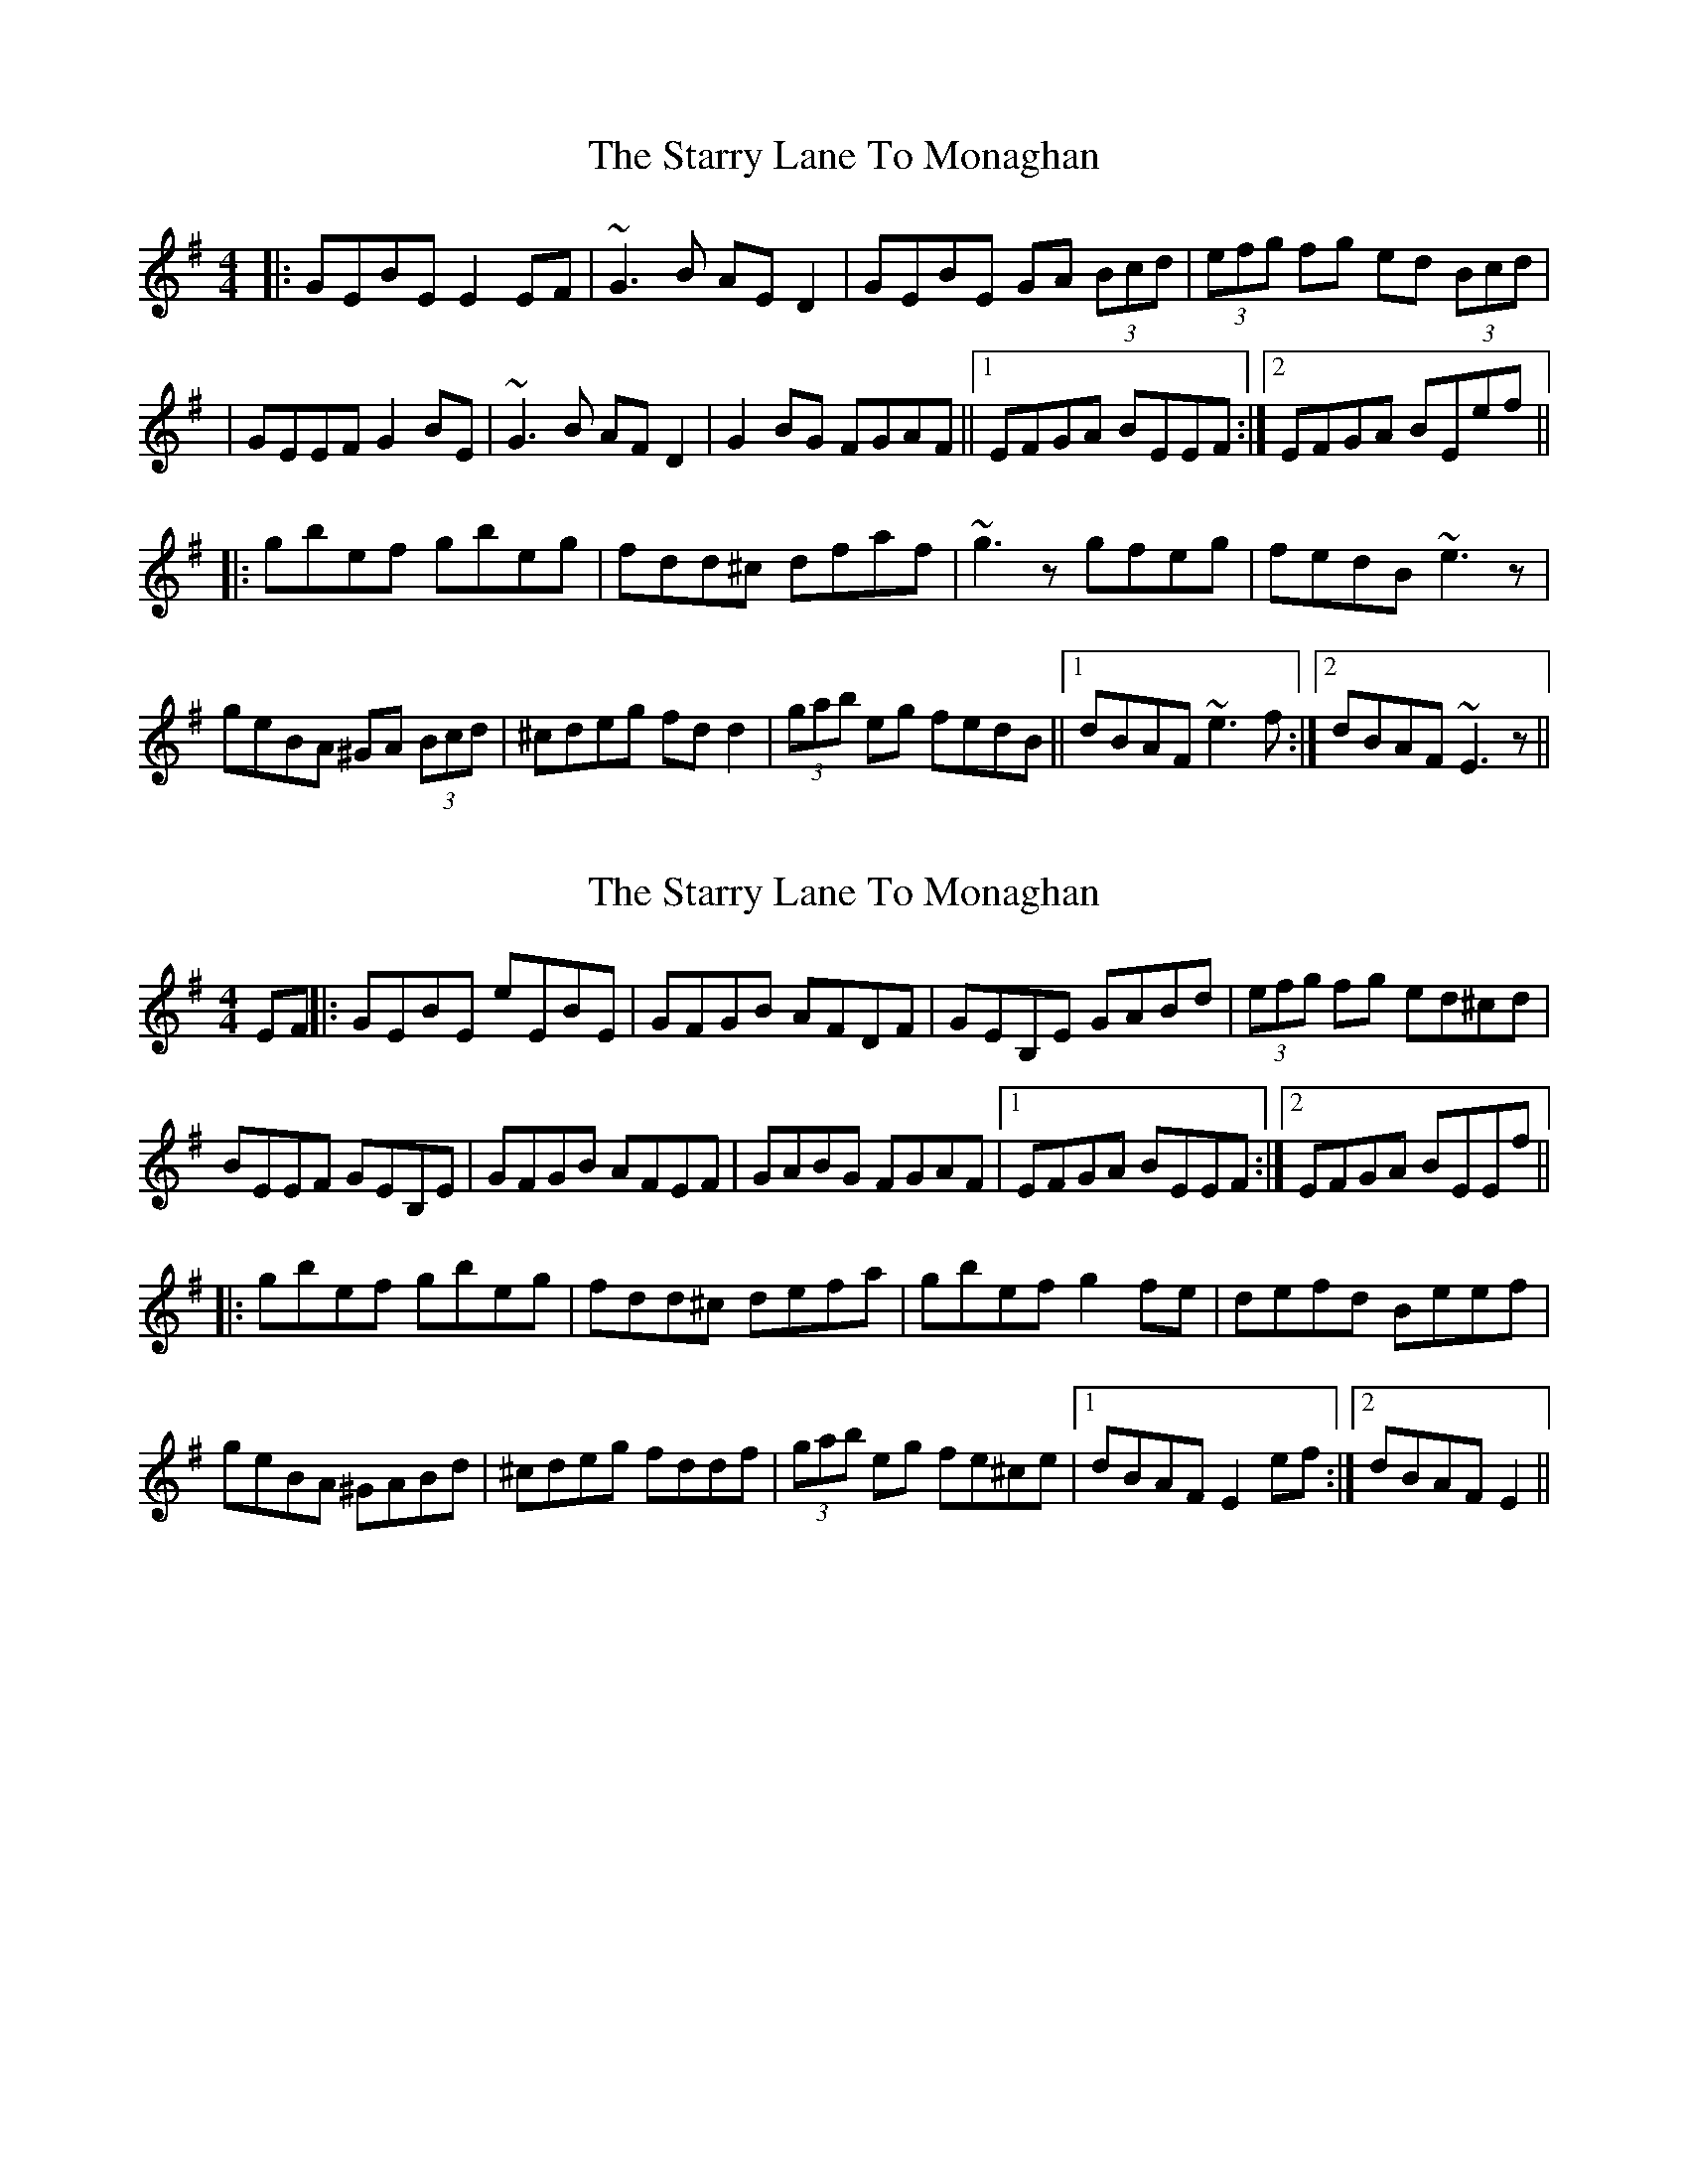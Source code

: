 X: 1
T: Starry Lane To Monaghan, The
Z: dafydd
S: https://thesession.org/tunes/2728#setting2728
R: reel
M: 4/4
L: 1/8
K: Gmaj
|:GEBE E2EF|~G3B AED2|GEBE GA (3Bcd|(3efg fg ed (3Bcd|
|GEEF G2BE|~G3B AFD2|G2BG FGAF||1 EFGA BEEF:|2 EFGA BEef||
|:gbef gbeg|fdd^c dfaf|~g3z gfeg|fedB ~e3z|
geBA ^GA (3Bcd|^cdeg fdd2|(3gab eg fedB||1 dBAF ~e3f:|2 dBAF ~E3z||
X: 2
T: Starry Lane To Monaghan, The
Z: MM
S: https://thesession.org/tunes/2728#setting15969
R: reel
M: 4/4
L: 1/8
K: Gmaj
EF||:GEBE eEBE|GFGB AFDF|GEB,E GABd|(3efg fg ed^cd|BEEF GEB,E|GFGB AFEF|GABG FGAF|1 EFGA BEEF:|2EFGA BEEf||||:gbef gbeg|fdd^c defa|gbef g2 fe|defd Beef|geBA ^GABd|^cdeg fddf|(3gab eg fe^ce|1 dBAF E2 ef:|2 dBAF E2||
